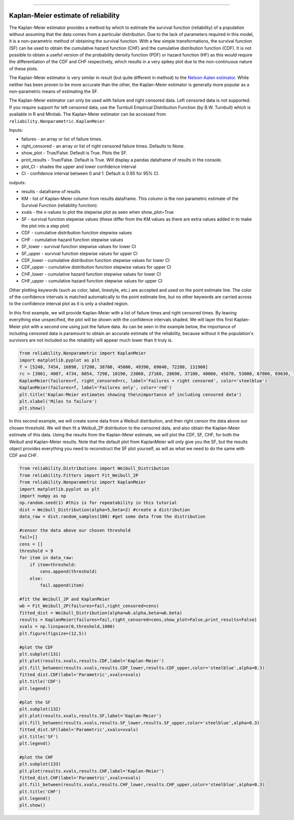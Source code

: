 .. _code_directive:

.. image:: images/logo.png

-------------------------------------

Kaplan-Meier estimate of reliability
''''''''''''''''''''''''''''''''''''

The Kaplan-Meier estimator provides a method by which to estimate the survival function (reliability) of a population without assuming that the data comes from a particular distribution. Due to the lack of parameters required in this model, it is a non-parametric method of obtaining the survival function. With a few simple transformations, the survival function (SF) can be used to obtain the cumulative hazard function (CHF) and the cumulative distribution function (CDF). It is not possible to obtain a useful version of the probability density function (PDF) or hazard function (HF) as this would require the differentiation of the CDF and CHF respectively, which results in a very spikey plot due to the non-continuous nature of these plots.

The Kaplan-Meier estimator is very similar in result (but quite different in method) to the `Nelson-Aalen estimator <https://reliability.readthedocs.io/en/latest/Nelson-Aalen%20estimate%20of%20reliability.html>`_. While neither has been proven to be more accurate than the other, the Kaplan-Meier estimator is generally more popular as a non-parametric means of estimating the SF.

The Kaplan-Meier estimator can only be used with failure and right censored data. Left censored data is not supported. If you require support for left censored data, use the Turnbull Empirical Distribution Function (by B.W. Turnbull) which is available in R and Minitab. The Kaplan-Meier estimator can be accessed from ``reliability.Nonparametric.KaplanMeier``.

Inputs:

-   failures - an array or list of failure times.
-   right_censored - an array or list of right censored failure times. Defaults to None.
-   show_plot - True/False. Default is True. Plots the SF.
-   print_results - True/False. Default is True. Will display a pandas dataframe of results in the console.
-   plot_CI - shades the upper and lower confidence interval
-   CI - confidence interval between 0 and 1. Default is 0.95 for 95% CI.

outputs:

-   results - dataframe of results
-   KM - list of Kaplan-Meier column from results dataframe. This column is the non parametric estimate of the Survival Function (reliability function).
-    xvals - the x-values to plot the stepwise plot as seen when show_plot=True
-    SF - survival function stepwise values (these differ from the KM values as there are extra values added in to make the plot into a step plot)
-    CDF - cumulative distribution function stepwise values
-    CHF - cumulative hazard function stepwise values
-    SF_lower - survival function stepwise values for lower CI
-    SF_upper - survival function stepwise values for upper CI
-    CDF_lower - cumulative distribution function stepwise values for lower CI
-    CDF_upper - cumulative distribution function stepwise values for upper CI
-    CHF_lower - cumulative hazard function stepwise values for lower CI
-    CHF_upper - cumulative hazard function stepwise values for upper CI

Other plotting keywords (such as color, label, linestyle, etc.) are accepted and used on the point estimate line. The color of the confidence intervals is matched automatically to the point estimate line, but no other keywords are carried across to the confidence interval plot as it is only a shaded region.

In this first example, we will provide Kaplan-Meier with a list of failure times and right censored times. By leaving everything else unspecified, the plot will be shown with the confidence intervals shaded. We will layer this first Kaplan-Meier plot with a second one using just the failure data. As can be seen in the example below, the importance of including censored data is paramount to obtain an accurate estimate of the reliability, because without it the population's survivors are not included so the reliability will appear much lower than it truly is.

.. code:: python

    from reliability.Nonparametric import KaplanMeier
    import matplotlib.pyplot as plt
    f = [5248, 7454, 16890, 17200, 38700, 45000, 49390, 69040, 72280, 131900]
    rc = [3961, 4007, 4734, 6054, 7298, 10190, 23060, 27160, 28690, 37100, 40060, 45670, 53000, 67000, 69630, 77350, 78470, 91680, 105700, 106300, 150400]
    KaplanMeier(failures=f, right_censored=rc, label='Failures + right censored', color='steelblue')
    KaplanMeier(failures=f, label='Failures only', color='red')
    plt.title('Kaplan-Meier estimates showing the\nimportance of including censored data')
    plt.xlabel('Miles to failure')
    plt.show()

.. image:: images/KaplanMeier1.png

In this second example, we will create some data from a Weibull distribution, and then right censor the data above our chosen threshold. We will then fit a Weibull_2P distribution to the censored data, and also obtain the Kaplan-Meier estimate of this data. Using the results from the Kaplan-Meier estimate, we will plot the CDF, SF, CHF, for both the Weibull and Kaplan-Meier results. Note that the default plot from KaplanMeier will only give you the SF, but the results object provides everything you need to reconstruct the SF plot yourself, as will as what we need to do the same with CDF and CHF.

.. code:: python

    from reliability.Distributions import Weibull_Distribution
    from reliability.Fitters import Fit_Weibull_2P
    from reliability.Nonparametric import KaplanMeier
    import matplotlib.pyplot as plt
    import numpy as np
    np.random.seed(1) #this is for repeatability in this tutorial
    dist = Weibull_Distribution(alpha=5,beta=2) #create a distribution
    data_raw = dist.random_samples(100) #get some data from the distribution

    #censor the data above our chosen threshold
    fail=[]
    cens = []
    threshold = 9
    for item in data_raw:
        if item>threshold:
            cens.append(threshold)
        else:
            fail.append(item)

    #fit the Weibull_2P and KaplanMeier
    wb = Fit_Weibull_2P(failures=fail,right_censored=cens)
    fitted_dist = Weibull_Distribution(alpha=wb.alpha,beta=wb.beta)
    results = KaplanMeier(failures=fail,right_censored=cens,show_plot=False,print_results=False)
    xvals = np.linspace(0,threshold,1000)
    plt.figure(figsize=(12,5))

    #plot the CDF
    plt.subplot(131)
    plt.plot(results.xvals,results.CDF,label='Kaplan-Meier')
    plt.fill_between(results.xvals,results.CDF_lower,results.CDF_upper,color='steelblue',alpha=0.3)
    fitted_dist.CDF(label='Parametric',xvals=xvals)
    plt.title('CDF')
    plt.legend()

    #plot the SF
    plt.subplot(132)
    plt.plot(results.xvals,results.SF,label='Kaplan-Meier')
    plt.fill_between(results.xvals,results.SF_lower,results.SF_upper,color='steelblue',alpha=0.3)
    fitted_dist.SF(label='Parametric',xvals=xvals)
    plt.title('SF')
    plt.legend()

    #plot the CHF
    plt.subplot(133)
    plt.plot(results.xvals,results.CHF,label='Kaplan-Meier')
    fitted_dist.CHF(label='Parametric',xvals=xvals)
    plt.fill_between(results.xvals,results.CHF_lower,results.CHF_upper,color='steelblue',alpha=0.3)
    plt.title('CHF')
    plt.legend()
    plt.show()

.. image:: images/KM_all3functions.png
